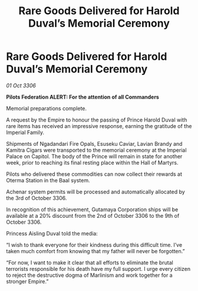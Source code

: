 :PROPERTIES:
:ID:       79e3e1c2-6d8d-4ddc-8798-77f0a34dc403
:END:
#+title: Rare Goods Delivered for Harold Duval’s Memorial Ceremony
#+filetags: :galnet:

* Rare Goods Delivered for Harold Duval’s Memorial Ceremony

/01 Oct 3306/

*Pilots Federation ALERT: For the attention of all Commanders* 

Memorial preparations complete. 

A request by the Empire to honour the passing of Prince Harold Duval with rare items has received an impressive response, earning the gratitude of the Imperial Family. 

Shipments of Ngadandari Fire Opals, Esuseku Caviar, Lavian Brandy and Kamitra Cigars were transported to the memorial ceremony at the Imperial Palace on Capitol. The body of the Prince will remain in state for another week, prior to reaching its final resting place within the Hall of Martyrs. 

Pilots who delivered these commodities can now collect their rewards at Oterma Station in the Baal system. 

Achenar system permits will be processed and automatically allocated by the 3rd of October 3306. 

In recognition of this achievement, Gutamaya Corporation ships will be available at a 20% discount from the 2nd of October 3306 to the 9th of October 3306. 

Princess Aisling Duval told the media: 

“I wish to thank everyone for their kindness during this difficult time. I’ve taken much comfort from knowing that my father will never be forgotten.” 

“For now, I want to make it clear that all efforts to eliminate the brutal terrorists responsible for his death have my full support. I urge every citizen to reject the destructive dogma of Marlinism and work together for a stronger Empire.”
